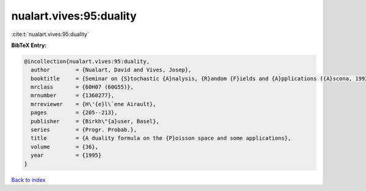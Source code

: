 nualart.vives:95:duality
========================

:cite:t:`nualart.vives:95:duality`

**BibTeX Entry:**

.. code-block:: bibtex

   @incollection{nualart.vives:95:duality,
     author        = {Nualart, David and Vives, Josep},
     booktitle     = {Seminar on {S}tochastic {A}nalysis, {R}andom {F}ields and {A}pplications ({A}scona, 1993)},
     mrclass       = {60H07 (60G55)},
     mrnumber      = {1360277},
     mrreviewer    = {H\'{e}l\`ene Airault},
     pages         = {205--213},
     publisher     = {Birkh\"{a}user, Basel},
     series        = {Progr. Probab.},
     title         = {A duality formula on the {P}oisson space and some applications},
     volume        = {36},
     year          = {1995}
   }

`Back to index <../By-Cite-Keys.html>`_
